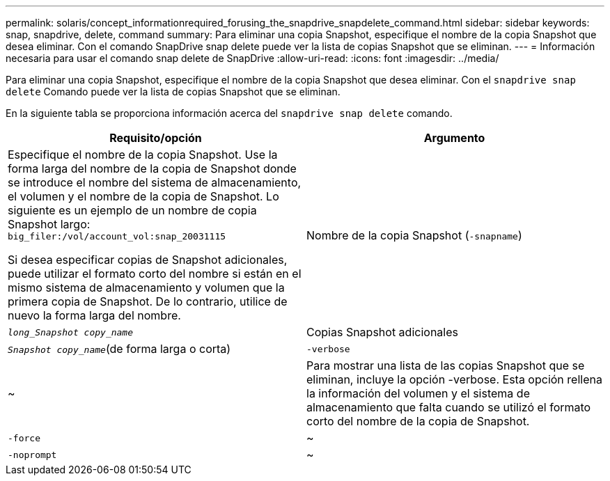 ---
permalink: solaris/concept_informationrequired_forusing_the_snapdrive_snapdelete_command.html 
sidebar: sidebar 
keywords: snap, snapdrive, delete, command 
summary: Para eliminar una copia Snapshot, especifique el nombre de la copia Snapshot que desea eliminar. Con el comando SnapDrive snap delete puede ver la lista de copias Snapshot que se eliminan. 
---
= Información necesaria para usar el comando snap delete de SnapDrive
:allow-uri-read: 
:icons: font
:imagesdir: ../media/


[role="lead"]
Para eliminar una copia Snapshot, especifique el nombre de la copia Snapshot que desea eliminar. Con el `snapdrive snap delete` Comando puede ver la lista de copias Snapshot que se eliminan.

En la siguiente tabla se proporciona información acerca del `snapdrive snap delete` comando.

|===
| Requisito/opción | Argumento 


 a| 
Especifique el nombre de la copia Snapshot. Use la forma larga del nombre de la copia de Snapshot donde se introduce el nombre del sistema de almacenamiento, el volumen y el nombre de la copia de Snapshot. Lo siguiente es un ejemplo de un nombre de copia Snapshot largo: `big_filer:/vol/account_vol:snap_20031115`

Si desea especificar copias de Snapshot adicionales, puede utilizar el formato corto del nombre si están en el mismo sistema de almacenamiento y volumen que la primera copia de Snapshot. De lo contrario, utilice de nuevo la forma larga del nombre.



 a| 
Nombre de la copia Snapshot (`-snapname`)
 a| 
`_long_Snapshot copy_name_`



 a| 
Copias Snapshot adicionales
 a| 
`_Snapshot copy_name_`(de forma larga o corta)



 a| 
`-verbose`
 a| 
~



 a| 
Para mostrar una lista de las copias Snapshot que se eliminan, incluye la opción -verbose. Esta opción rellena la información del volumen y el sistema de almacenamiento que falta cuando se utilizó el formato corto del nombre de la copia de Snapshot.



 a| 
`-force`
 a| 
~



 a| 
`-noprompt`
 a| 
~



 a| 
Opcional: Decida si desea sobrescribir una copia Snapshot existente. Sin esta opción, esta operación se detiene si se proporciona el nombre de una copia Snapshot existente. Cuando proporciona esta opción y especifica el nombre de una copia Snapshot existente, se le solicita que confirme que desea sobrescribir la copia Snapshot. Para evitar que SnapDrive para UNIX muestre el prompt, incluya el `-noprompt` opción también. (Debe incluir siempre el `-force` si desea utilizar el `-noprompt` opcional.)

|===